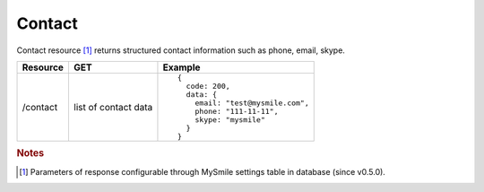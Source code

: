Contact
-------

Contact resource [#f1]_ returns structured contact information such as phone, email, skype.

.. tabularcolumns:: |p{2.5cm}|p{4cm}|p{8.5cm}|
.. list-table::
    :header-rows: 1

    * - Resource
      - GET
      - Example

    * - /contact
      - list of contact data
      - ::

          {
            code: 200,
            data: {
              email: "test@mysmile.com",
              phone: "111-11-11",
              skype: "mysmile"
            }
          }

.. rubric:: Notes
.. [#f1] Parameters of response configurable through MySmile settings table in database (since v0.5.0).

